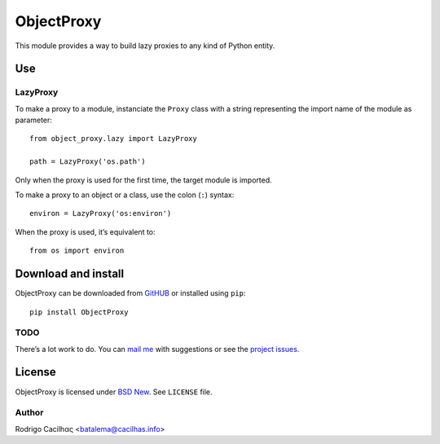 .. _BSD New: http://opensource.org/licenses/BSD-3-Clause
.. _GitHUB: https://github.com/Montegasppa/ObjectProxy
.. _mail me: mailto:batalema@cacilhas.info
.. _project issues: https://github.com/Montegasppa/ObjectProxy/issues


=============
 ObjectProxy
=============

This module provides a way to build lazy proxies to any kind of Python
entity.


Use
===


LazyProxy
---------

To make a proxy to a module, instanciate the ``Proxy`` class with a
string representing the import name of the module as parameter::

    from object_proxy.lazy import LazyProxy

    path = LazyProxy('os.path')


Only when the proxy is used for the first time, the target module is
imported.

To make a proxy to an object or a class, use the colon (``:``) syntax::

    environ = LazyProxy('os:environ')


When the proxy is used, it’s equivalent to::

    from os import environ


Download and install
====================

ObjectProxy can be downloaded from GitHUB_ or installed using ``pip``::

    pip install ObjectProxy


TODO
----

There’s a lot work to do. You can `mail me`_ with suggestions or see the
`project issues`_.


License
=======

ObjectProxy is licensed under `BSD New`_. See ``LICENSE`` file.


Author
------

Rodrigo Cacilhας <batalema@cacilhas.info>
